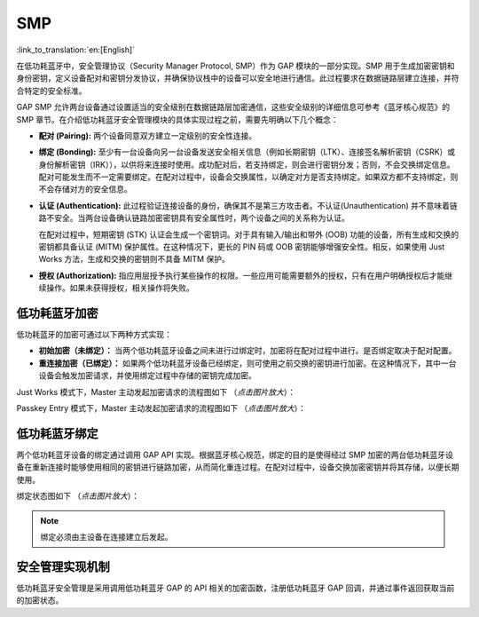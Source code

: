 SMP
=======

:link_to_translation:`en:[English]`

在低功耗蓝牙中，安全管理协议（Security Manager Protocol, SMP）作为 GAP 模块的一部分实现。SMP 用于生成加密密钥和身份密钥，定义设备配对和密钥分发协议，并确保协议栈中的设备可以安全地进行通信。此过程要求在数据链路层建立连接，并符合特定的安全标准。

GAP SMP 允许两台设备通过设置适当的安全级别在数据链路层加密通信，这些安全级别的详细信息可参考《蓝牙核心规范》的 SMP 章节。在介绍低功耗蓝牙安全管理模块的具体实现过程之前，需要先明确以下几个概念：

- **配对 (Pairing):** 两个设备同意双方建立一定级别的安全性连接。

- **绑定 (Bonding):** 至少有一台设备向另一台设备发送安全相关信息（例如长期密钥（LTK）、连接签名解析密钥（CSRK）或身份解析密钥（IRK）），以供将来连接时使用。成功配对后，若支持绑定，则会进行密钥分发；否则，不会交换绑定信息。配对可能发生而不一定需要绑定。在配对过程中，设备会交换属性，以确定对方是否支持绑定。如果双方都不支持绑定，则不会存储对方的安全信息。

- **认证 (Authentication):** 此过程验证连接设备的身份，确保其不是第三方攻击者。不认证(Unauthentication) 并不意味着链路不安全。当两台设备确认链路加密密钥具有安全属性时，两个设备之间的关系称为认证。

  在配对过程中，短期密钥 (STK) 认证会生成一个密钥词。对于具有输入/输出和带外 (OOB) 功能的设备，所有生成和交换的密钥都具备认证 (MITM) 保护属性。在这种情况下，更长的 PIN 码或 OOB 密钥能够增强安全性。相反，如果使用 Just Works 方法，生成和交换的密钥则不具备 MITM 保护。

- **授权 (Authorization):** 指应用层授予执行某些操作的权限。一些应用可能需要额外的授权，只有在用户明确授权后才能继续操作。如果未获得授权，相关操作将失败。


低功耗蓝牙加密
-------------------

低功耗蓝牙的加密可通过以下两种方式实现：

- **初始加密（未绑定）：** 当两个低功耗蓝牙设备之间未进行过绑定时，加密将在配对过程中进行。是否绑定取决于配对配置。
- **重连接加密（已绑定）：** 如果两个低功耗蓝牙设备已经绑定，则可使用之前交换的密钥进行加密。在这种情况下，其中一台设备会触发加密请求，并使用绑定过程中存储的密钥完成加密。

Just Works 模式下，Master 主动发起加密请求的流程图如下 （*点击图片放大*）：


.. seqdiag::
    :caption: Just Works 模式下的加密流程图
    :align: center
    :scale: 200%

    seqdiag just-works-encrypt {
        activation = none;
        edge_length = 160;
        span_height = 20;
        default_shape = roundedbox;
        default_fontsize = 12;

        "Input\n[Master]";
        "API\n[Master]";
        "SMP\n[Master]";
        "SMP\n[Slave]";
        "API\n[Slave]";
        "Output\n[Slave]";

        "Input\n[Master]" -> "API\n[Master]" [label="esp_ble_set_encryption"];
        "API\n[Master]" -> "SMP\n[Master]";
        "SMP\n[Master]" -> "SMP\n[Slave]" [label="smp_pair_req"];
        "SMP\n[Slave]" -> "API\n[Slave]";
        "API\n[Slave]" -> "Output\n[Slave]" [label="esp_gap_ble_sec_req_evt"];
        "API\n[Slave]" <- "Output\n[Slave]" [label="esp_ble_gap_security_rsp"];
        "SMP\n[Slave]" <- "API\n[Slave]";
        "SMP\n[Master]" <- "SMP\n[Slave]" [label="smp_pair_rsq"];
        "SMP\n[Master]" -> "SMP\n[Slave]" [label="[ENCRYPT]", color=blue];
        "SMP\n[Master]" <- "SMP\n[Slave]" [label="[ENCRYPT]", color=blue];
        "API\n[Master]" <- "SMP\n[Master]";
        "SMP\n[Slave]" -> "API\n[Slave]";
        "Input\n[Master]" <- "API\n[Master]" [label="esp_gap_ble_auth_cmpl_evt"];
        "API\n[Slave]" -> "Output\n[Slave]" [label="esp_gap_ble_auth_cmpl_evt"];
    }


Passkey Entry 模式下，Master 主动发起加密请求的流程图如下 （*点击图片放大*）：


.. seqdiag::
    :caption: Passkey Entry 模式下的加密流程图
    :align: center
    :scale: 200%

    seqdiag passkey-entry-encrypt {
        activation = none;
        edge_length = 160;
        span_height = 20;
        default_shape = roundedbox;
        default_fontsize = 12;

        "Input\n[Master]";
        "API\n[Master]";
        "SMP\n[Master]";
        "SMP\n[Slave]";
        "API\n[Slave]";
        "Output\n[Slave]";

        "Input\n[Master]" -> "API\n[Master]" [label="esp_ble_set_encryption"];
        "API\n[Master]" -> "SMP\n[Master]";
        "SMP\n[Master]" -> "SMP\n[Slave]" [label="smp_pair_req"];
        "SMP\n[Slave]" -> "API\n[Slave]";
        "API\n[Slave]" -> "Output\n[Slave]" [label="esp_gap_ble_sec_req_evt"];
        "API\n[Slave]" <- "Output\n[Slave]" [label="esp_ble_gap_security_rsp"];
        "SMP\n[Slave]" <- "API\n[Slave]";
        "SMP\n[Master]" <- "SMP\n[Slave]" [label="smp_pair_rsq"];
        "Input\n[Master]" <- "API\n[Master]" [label="esp_gap_ble_passkey_notify_evt displays the passkey to the user, the peer device should enter this key and send it to the SMP stack"];
        "API\n[Slave]" <- "Output\n[Slave]" [label="esp_ble_passkey_reply send the passkey to the SMP stack which is displayed in the peer device"];
        "SMP\n[Master]" -> "SMP\n[Slave]" [label="[ENCRYPT]", color=blue];
        "SMP\n[Master]" <- "SMP\n[Slave]" [label="[ENCRYPT]", color=blue];
        "API\n[Master]" <- "SMP\n[Master]";
        "SMP\n[Slave]" -> "API\n[Slave]";
        "Input\n[Master]" <- "API\n[Master]" [label="esp_gap_ble_auth_cmpl_evt"];
        "API\n[Slave]" -> "Output\n[Slave]" [label="esp_gap_ble_auth_cmpl_evt"];
    }


低功耗蓝牙绑定
-----------------

两个低功耗蓝牙设备的绑定通过调用 GAP API 实现。根据蓝牙核心规范，绑定的目的是使得经过 SMP 加密的两台低功耗蓝牙设备在重新连接时能够使用相同的密钥进行链路加密，从而简化重连过程。在配对过程中，设备交换加密密钥并将其存储，以便长期使用。

绑定状态图如下 （*点击图片放大*）：


.. seqdiag::
    :caption: 低功耗蓝牙设备的绑定流程图
    :align: center
    :scale: 200%

    seqdiag ble_bonding {
        activation = none;
        edge_length = 160;
        span_height = 20;
        default_shape = roundedbox;
        default_fontsize = 12;

        "Input\n[Master]";
        "API\n[Master]";
        "SMP\n[Master]";
        "LLC\n[Master]";
        "LLC\n[Slave]";
        "SMP\n[Slave]";
        "API\n[Slave]";
        "Output\n[Slave]";

        "Input\n[Master]" -> "API\n[Master]" [label="esp_ble_set_encryption"];
        "API\n[Master]" -> "SMP\n[Master]" [label="continues if bonding is completed with the peer device"];
        "SMP\n[Master]" -> "LLC\n[Master]" [label="llc_start_enc_cmd"];
        "LLC\n[Master]" -> "LLC\n[Slave]";
        "LLC\n[Slave]"  -> "SMP\n[Slave]" [label="llc_ltk_req_evt"];
        "LLC\n[Slave]"  <- "SMP\n[Slave]" [label="llc_ltk_req_reply_cmd"];
        "LLC\n[Master]" -> "LLC\n[Slave]" [label="[ENCRYPT]", color=blue];
        "LLC\n[Master]" <- "LLC\n[Slave]" [label="[ENCRYPT]", color=blue];
        "SMP\n[Master]" <- "LLC\n[Master]" [label="llc_enc_change_evt"];
        "LLC\n[Slave]"  -> "SMP\n[Slave]" [label="llc_enc_change_evt"];
        "API\n[Master]" <- "SMP\n[Master]";
        "SMP\n[Slave]" -> "API\n[Slave]";
        "Input\n[Master]" <- "API\n[Master]" [label="esp_gap_ble_auth_cmpl_evt"];
        "API\n[Slave]" -> "Output\n[Slave]" [label="esp_gap_ble_auth_cmpl_evt"];
    }


.. note::

   绑定必须由主设备在连接建立后发起。


安全管理实现机制
-----------------

低功耗蓝牙安全管理是采用调用低功耗蓝牙 GAP 的 API 相关的加密函数，注册低功耗蓝牙 GAP 回调，并通过事件返回获取当前的加密状态。
